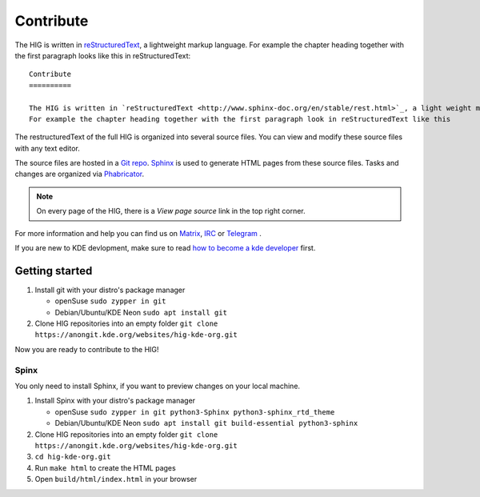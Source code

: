 Contribute
==========

The HIG is written in `reStructuredText <http://www.sphinx-doc.org/en/stable/rest.html>`_, a lightweight markup language.
For example the chapter heading together with the first paragraph looks like this in reStructuredText::

   Contribute
   ==========

   The HIG is written in `reStructuredText <http://www.sphinx-doc.org/en/stable/rest.html>`_, a light weight markup language.
   For example the chapter heading together with the first paragraph look in reStructuredText like this

The restructuredText of the full HIG is organized into several source files. You can view and modify these source files with any text editor.

The source files are hosted in a `Git repo <https://cgit.kde.org/websites/hig-kde-org.git/>`_. `Sphinx <http://www.sphinx-doc.org>`_ is used to generate HTML pages from these source files. Tasks and changes are organized via `Phabricator <https://phabricator.kde.org/project/profile/264/>`_.

.. note:: On every page of the HIG, there is a *View page source* link in the top right corner.

For more information and help you can find us on 
`Matrix <https://matrix.to/#/#kde_vdg:matrix.org>`_, 
`IRC <irc://chat.freenode.net/kde-vdg>`_ or 
`Telegram <https://telegram.me/vdgmainroom>`_
.

If you are new to KDE devlopment, make sure to read `how to become a kde developer <https://community.kde.org/Get_Involved/development>`_ first.

Getting started
---------------
#. Install git with your distro's package manager

   * openSuse ``sudo zypper in git``
   * Debian/Ubuntu/KDE Neon ``sudo apt install git``

#. Clone HIG repositories into an empty folder
   ``git clone https://anongit.kde.org/websites/hig-kde-org.git``

Now you are ready to contribute to the HIG!

Spinx
^^^^^
You only need to install Sphinx, if you want to preview changes on your local machine.

#. Install Spinx with your distro's package manager

   * openSuse ``sudo zypper in git python3-Sphinx python3-sphinx_rtd_theme``
   * Debian/Ubuntu/KDE Neon ``sudo apt install git build-essential python3-sphinx``

#. Clone HIG repositories into an empty folder
   ``git clone https://anongit.kde.org/websites/hig-kde-org.git``
#. ``cd hig-kde-org.git``
#. Run ``make html`` to create the HTML pages
#. Open ``build/html/index.html`` in your browser
